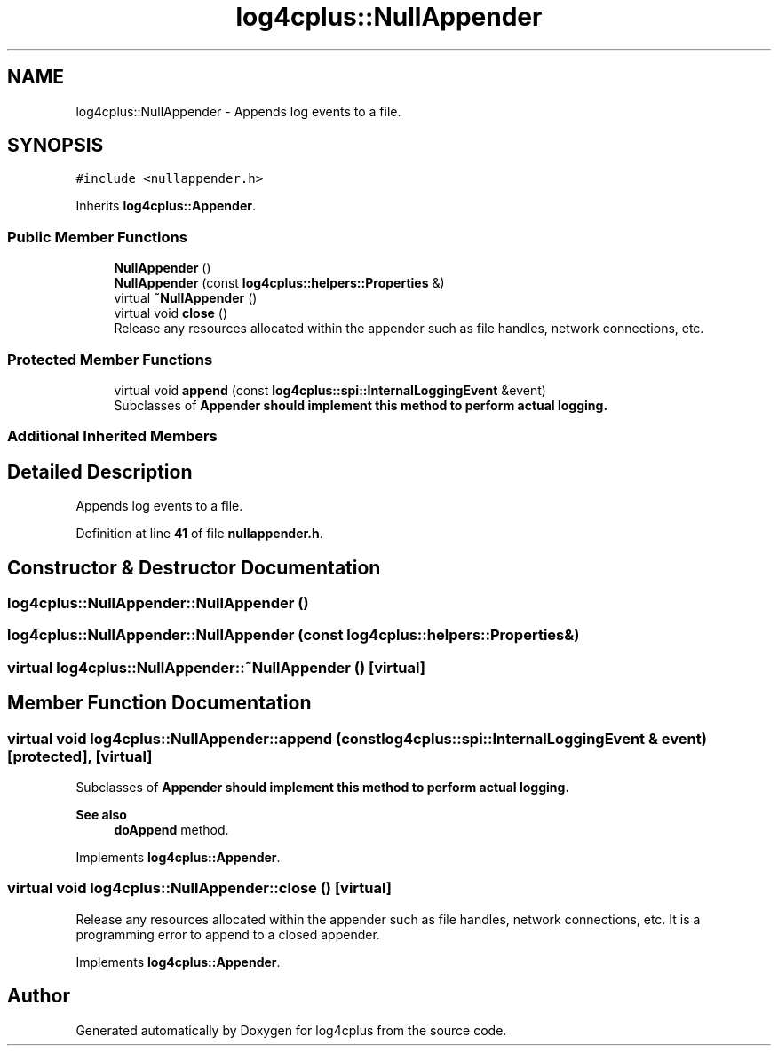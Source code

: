 .TH "log4cplus::NullAppender" 3 "Fri Sep 20 2024" "Version 2.1.0" "log4cplus" \" -*- nroff -*-
.ad l
.nh
.SH NAME
log4cplus::NullAppender \- Appends log events to a file\&.  

.SH SYNOPSIS
.br
.PP
.PP
\fC#include <nullappender\&.h>\fP
.PP
Inherits \fBlog4cplus::Appender\fP\&.
.SS "Public Member Functions"

.in +1c
.ti -1c
.RI "\fBNullAppender\fP ()"
.br
.ti -1c
.RI "\fBNullAppender\fP (const \fBlog4cplus::helpers::Properties\fP &)"
.br
.ti -1c
.RI "virtual \fB~NullAppender\fP ()"
.br
.ti -1c
.RI "virtual void \fBclose\fP ()"
.br
.RI "Release any resources allocated within the appender such as file handles, network connections, etc\&. "
.in -1c
.SS "Protected Member Functions"

.in +1c
.ti -1c
.RI "virtual void \fBappend\fP (const \fBlog4cplus::spi::InternalLoggingEvent\fP &event)"
.br
.RI "Subclasses of \fC\fBAppender\fP\fP should implement this method to perform actual logging\&. "
.in -1c
.SS "Additional Inherited Members"
.SH "Detailed Description"
.PP 
Appends log events to a file\&. 
.PP
Definition at line \fB41\fP of file \fBnullappender\&.h\fP\&.
.SH "Constructor & Destructor Documentation"
.PP 
.SS "log4cplus::NullAppender::NullAppender ()"

.SS "log4cplus::NullAppender::NullAppender (const \fBlog4cplus::helpers::Properties\fP &)"

.SS "virtual log4cplus::NullAppender::~NullAppender ()\fC [virtual]\fP"

.SH "Member Function Documentation"
.PP 
.SS "virtual void log4cplus::NullAppender::append (const \fBlog4cplus::spi::InternalLoggingEvent\fP & event)\fC [protected]\fP, \fC [virtual]\fP"

.PP
Subclasses of \fC\fBAppender\fP\fP should implement this method to perform actual logging\&. 
.PP
\fBSee also\fP
.RS 4
\fBdoAppend\fP method\&. 
.RE
.PP

.PP
Implements \fBlog4cplus::Appender\fP\&.
.SS "virtual void log4cplus::NullAppender::close ()\fC [virtual]\fP"

.PP
Release any resources allocated within the appender such as file handles, network connections, etc\&. It is a programming error to append to a closed appender\&. 
.PP
Implements \fBlog4cplus::Appender\fP\&.

.SH "Author"
.PP 
Generated automatically by Doxygen for log4cplus from the source code\&.
